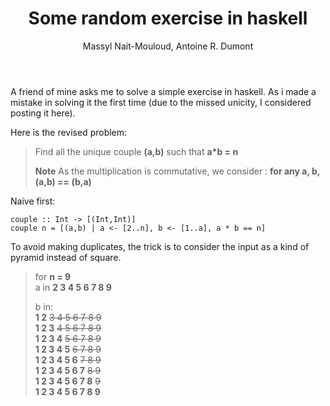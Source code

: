 #+BLOG: tony-blog
#+TITLE: Some random exercise in haskell
#+AUTHOR: Massyl Nait-Mouloud, Antoine R. Dumont
#+OPTIONS:
#+TAGS: haskell, exercises, functional-programming
#+CATEGORY: haskell, exercises, functional-programming
#+DESCRIPTION: Some random exercises
#+STARTUP: indent
#+STARTUP: hidestars

A friend of mine asks me to solve a simple exercise in haskell.
As i made a mistake in solving it the first time (due to the missed unicity, I considered posting it here).

Here is the revised problem:

#+begin_quote
Find all the unique couple *(a,b)* such that *a*b = n*

*Note*
As the multiplication is commutative, we consider : *for any a, b, (a,b) == (b,a)*
#+end_quote

Naive first:
#+begin_src text
couple :: Int -> [(Int,Int)]
couple n = [(a,b) | a <- [2..n], b <- [1..a], a * b == n]
#+end_src

To avoid making duplicates, the trick is to consider the input as a kind of pyramid instead of square.
#+begin_quote
for *n = 9* \\

a in *2 3 4 5 6 7 8 9*

b in:\\
*1 2* +3 4 5 6 7 8 9+ \\
*1 2 3* +4 5 6 7 8 9+ \\
*1 2 3 4* +5 6 7 8 9+ \\
*1 2 3 4 5* +6 7 8 9+ \\
*1 2 3 4 5 6* +7 8 9+ \\
*1 2 3 4 5 6 7* +8 9+ \\
*1 2 3 4 5 6 7 8* +9+ \\
*1 2 3 4 5 6 7 8 9*

#+end_quote
